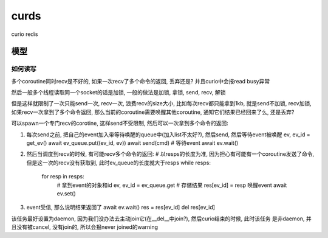 curds
=========

curio redis


模型
--------------

如何读写
~~~~~~~~~~

多个coroutine同时recv是不好的, 如果一次recv了多个命令的返回, 丢弃还是? 并且curio中会报read busy异常

然后一般多个线程读取同一个socket的话是加锁, 一般的做法是加锁, 拿锁, send, recv, 解锁

但是这样就限制了一次只能send一次, recv一次, 浪费recv的size大小, 比如每次recv都只能拿到1kb, 就是send不加锁,
recv加锁, 如果recv一次拿到了多个命令返回, 那么当前的coroutine需要唤醒其他coroutine, 通知它们结果已经回来了么, 还是丢弃?

可以spawn一个专门recv的corotine, 这样send不受限制, 然后可以一次拿到多个命令的返回:

1. 每次send之前, 把自己的event加入带等待唤醒的queue中(加入list不太好?), 然后send, 然后等待event被唤醒
   ev, ev_id = get_ev()
   await ev_queue.put((ev_id, ev))
   await send(cmd)
   # 等待event
   await ev.wait()

2. 然后当调度到recv的时候, 有可能recv多个命令的返回:
   # 以resps的长度为准, 因为担心有可能有一个coroutine发送了命令, 但是这一次的recv没有获取到, 此时ev_queue的长度就大于resps
   while resps:
       for resp in resps:
           # 拿到event的对象和id
           ev, ev_id = ev_queue.get
           # 存储结果
           res[ev_id] = resp
           唤醒event
           await ev.set()

3. event受信, 那么说明结果返回了
   await ev.wait()
   res = res[ev_id]
   del res[ev_id]

该任务最好设置为daemon, 因为我们没办法去主动join它(在__del__中join?), 然后curio结束的时候, 此时该任务
是非daemon, 并且没有被cancel, 没有join的, 所以会报never joined的warning

